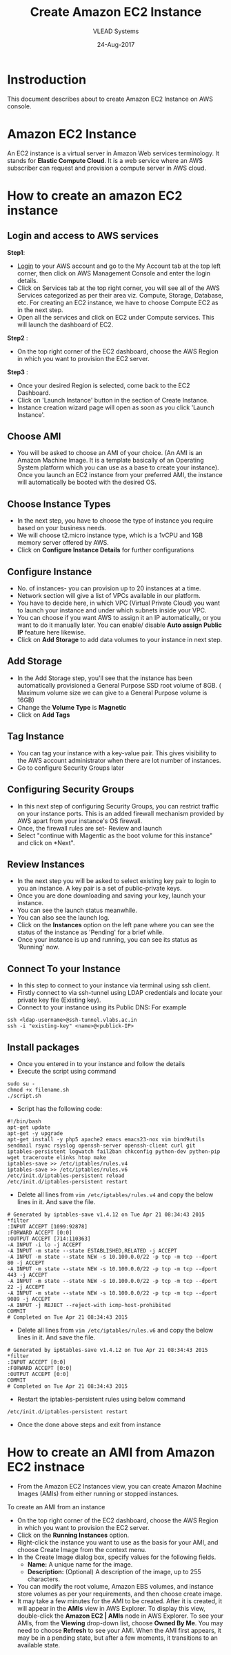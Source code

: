 #+TITLE: Create Amazon EC2 Instance
#+AUTHOR: VLEAD Systems
#+DATE: 24-Aug-2017

* Instroduction
 This document describes about to create Amazon EC2 Instance on AWS console.

* Amazon EC2 Instance
An EC2 instance is a virtual server in Amazon Web services
terminology. It stands for *Elastic Compute Cloud*. It is a web service
where an AWS subscriber can request and provision a compute server in
AWS cloud.

* How to create an amazon EC2 instance
** Login and access to AWS services
 *Step1*: 
 - [[https://vlead.signin.aws.amazon.com/console][Login]] to your AWS account and go to the My Account tab at the top
   left corner, then click on AWS Management Console and enter the
   login details.
 - Click on Services tab at the top right corner, you will see all of
   the AWS Services categorized as per their area viz. Compute,
   Storage, Database, etc. For creating an EC2 instance, we have to
   choose Compute EC2 as in the next step.
 - Open all the services and click on EC2 under Compute services. This
   will launch the dashboard of EC2.

 *Step2* :
 - On the top right corner of the EC2 dashboard, choose the AWS Region in which you want to provision the EC2 server.

 *Step3* :
 - Once your desired Region is selected, come back to the EC2 Dashboard.
 - Click on 'Launch Instance' button in the section of Create Instance.
 - Instance creation wizard page will open as soon as you click 'Launch Instance'.

** Choose AMI
 - You will be asked to choose an AMI of your choice. (An AMI is an
   Amazon Machine Image. It is a template basically of an Operating
   System platform which you can use as a base to create your
   instance). Once you launch an EC2 instance from your preferred AMI,
   the instance will automatically be booted with the desired OS.

** Choose Instance Types
 - In the next step, you have to choose the type of instance you require based on your business needs.
 - We will choose t2.micro instance type, which is a 1vCPU and 1GB memory server offered by AWS.
 - Click on *Configure Instance Details* for further configurations

** Configure Instance
 - No. of instances- you can provision up to 20 instances at a time.
 - Network section will give a list of VPCs available in our platform.
 - You have to decide here, in which VPC (Virtual Private Cloud) you
   want to launch your instance and under which subnets inside your
   VPC. 
 - You can choose if you want AWS to assign it an IP automatically, or
   you want to do it manually later. You can enable/ disable *Auto
   assign Public IP* feature here likewise.
 - Click on *Add Storage* to add data volumes to your instance in next step.

** Add Storage
 - In the Add Storage step, you'll see that the instance has been
   automatically provisioned a General Purpose SSD root volume of
   8GB. ( Maximum volume size we can give to a General Purpose volume
   is 16GB)
 - Change the *Volume Type* is *Magnetic*
 - Click on *Add Tags*

** Tag Instance
 - You can tag your instance with a key-value pair. This gives
   visibility to the AWS account administrator when there are lot
   number of instances.
 - Go to configure Security Groups later

** Configuring Security Groups
 - In this next step of configuring Security Groups, you can restrict
   traffic on your instance ports. This is an added firewall mechanism
   provided by AWS apart from your instance's OS firewall.
 - Once, the firewall rules are set- Review and launch
 - Select "continue with Magentic as the boot volume for this instance" and click on *Next".

** Review Instances
 - In the next step you will be asked to select existing key pair to login to
   you an instance. A key pair is a set of public-private keys.
 - Once you are done downloading and saving your key, launch your instance.
 - You can see the launch status meanwhile.
 - You can also see the launch log.
 - Click on the *Instances* option on the left pane where you can see
   the status of the instance as 'Pending' for a brief while.
 - Once your instance is up and running, you can see its status as 'Running' now.

** Connect To your Instance
 - In this step to connect to your instance via terminal using ssh client.
 - Firstly connect to via ssh-tunnel using LDAP credentials and locate your private key file (Existing key). 
 - Connect to your instance using its Public DNS: For example
 #+BEGIN_EXAMPLE
 ssh <ldap-username>@ssh-tunnel.vlabs.ac.in 
 ssh -i "existing-key" <name>@<publick-IP>
 #+END_EXAMPLE

** Install packages
 - Once you entered in to your instance and follow the details
 - Execute the script using command
 #+BEGIN_EXAMPLE
 sudo su -
 chmod +x filename.sh
 ./script.sh
 #+END_EXAMPLE
 - Script has the following code:
 #+BEGIN_EXAMPLE
 #!/bin/bash
 apt-get update
 apt-get -y upgrade
 apt-get install -y php5 apache2 emacs emacs23-nox vim bind9utils sendmail rsync rsyslog openssh-server openssh-client curl git iptables-persistent logwatch fail2ban chkconfig python-dev python-pip wget traceroute elinks htop make 
 iptables-save >> /etc/iptables/rules.v4
 iptables-save >> /etc/iptables/rules.v6 
 /etc/init.d/iptables-persistent reload
 /etc/init.d/iptables-persistent restart
 #+END_EXAMPLE
 - Delete all lines from =vim /etc/iptables/rules.v4= and copy the below lines in it. And save the file.
#+BEGIN_EXAMPLE
# Generated by iptables-save v1.4.12 on Tue Apr 21 08:34:43 2015
*filter
:INPUT ACCEPT [1099:92878]
:FORWARD ACCEPT [0:0]
:OUTPUT ACCEPT [714:110363]
-A INPUT -i lo -j ACCEPT
-A INPUT -m state --state ESTABLISHED,RELATED -j ACCEPT
-A INPUT -m state --state NEW -s 10.100.0.0/22 -p tcp -m tcp --dport 80 -j ACCEPT
-A INPUT -m state --state NEW -s 10.100.0.0/22 -p tcp -m tcp --dport 443 -j ACCEPT
-A INPUT -m state --state NEW -s 10.100.0.0/22 -p tcp -m tcp --dport 22 -j ACCEPT
-A INPUT -m state --state NEW -s 10.100.0.0/22 -p tcp -m tcp --dport 9089 -j ACCEPT
-A INPUT -j REJECT --reject-with icmp-host-prohibited
COMMIT
# Completed on Tue Apr 21 08:34:43 2015 
#+END_EXAMPLE
- Delete all lines from =vim /etc/iptables/rules.v6= and copy the below lines in it. And save the file.
#+BEGIN_EXAMPLE
# Generated by ip6tables-save v1.4.12 on Tue Apr 21 08:34:43 2015
*filter
:INPUT ACCEPT [0:0]
:FORWARD ACCEPT [0:0]
:OUTPUT ACCEPT [0:0]
COMMIT
# Completed on Tue Apr 21 08:34:43 2015
#+END_EXAMPLE
 - Restart the iptables-persistent rules using below command
 #+BEGIN_EXAMPLE
 /etc/init.d/iptables-persistent restart
 #+END_EXAMPLE
 - Once the done above steps and exit from instance

* How to create an AMI from Amazon EC2 instnace
 - From the Amazon EC2 Instances view, you can create Amazon Machine Images (AMIs) from either running or stopped instances.

 To create an AMI from an instance
 - On the top right corner of the EC2 dashboard, choose the AWS Region in which you want to provision the EC2 server.
 - Click on the *Running Instances* option.
 - Right-click the instance you want to use as the basis for your AMI, and choose Create Image from the context menu.
 - In the Create Image dialog box, specify values for the following fields.
   + *Name:* A unique name for the image.
   + *Description:* (Optional) A description of the image, up to 255 characters.
 - You can modify the root volume, Amazon EBS volumes, and instance store volumes as per your requirements, and then choose create image.
 - It may take a few minutes for the AMI to be created. After it is
   created, it will appear in the *AMIs* view in AWS Explorer. To
   display this view, double-click the *Amazon EC2 | AMIs* node in AWS
   Explorer. To see your AMIs, from the *Viewing* drop-down list, choose
   *Owned By Me*. You may need to choose *Refresh* to see your AMI. When
   the AMI first appears, it may be in a pending state, but after a
   few moments, it transitions to an available state.
